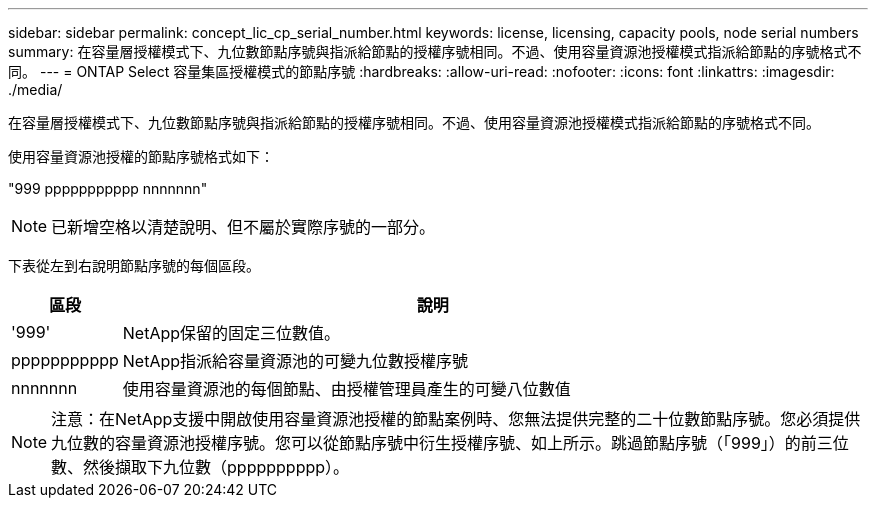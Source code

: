 ---
sidebar: sidebar 
permalink: concept_lic_cp_serial_number.html 
keywords: license, licensing, capacity pools, node serial numbers 
summary: 在容量層授權模式下、九位數節點序號與指派給節點的授權序號相同。不過、使用容量資源池授權模式指派給節點的序號格式不同。 
---
= ONTAP Select 容量集區授權模式的節點序號
:hardbreaks:
:allow-uri-read: 
:nofooter: 
:icons: font
:linkattrs: 
:imagesdir: ./media/


[role="lead"]
在容量層授權模式下、九位數節點序號與指派給節點的授權序號相同。不過、使用容量資源池授權模式指派給節點的序號格式不同。

使用容量資源池授權的節點序號格式如下：

"999 ppppppppppp nnnnnnn"


NOTE: 已新增空格以清楚說明、但不屬於實際序號的一部分。

下表從左到右說明節點序號的每個區段。

[cols="15,85"]
|===
| 區段 | 說明 


| '999' | NetApp保留的固定三位數值。 


| ppppppppppp | NetApp指派給容量資源池的可變九位數授權序號 


| nnnnnnn | 使用容量資源池的每個節點、由授權管理員產生的可變八位數值 
|===

NOTE: 注意：在NetApp支援中開啟使用容量資源池授權的節點案例時、您無法提供完整的二十位數節點序號。您必須提供九位數的容量資源池授權序號。您可以從節點序號中衍生授權序號、如上所示。跳過節點序號（「999」）的前三位數、然後擷取下九位數（pppppppppp）。

